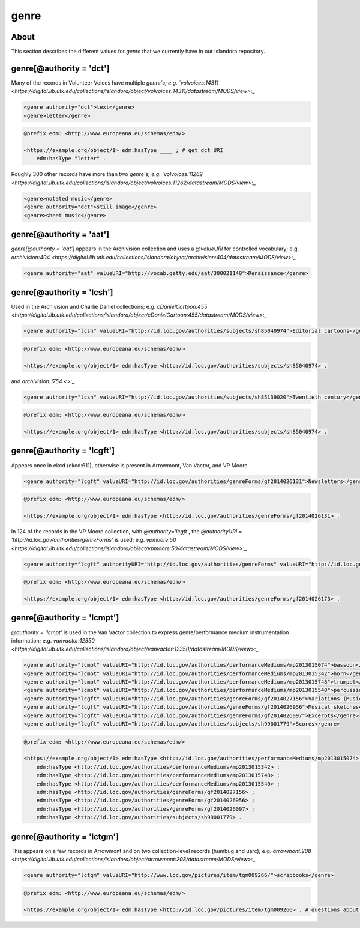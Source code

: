 genre
=====

About
-----

This section describes the different values for `genre` that we currently have in our Islandora repository.

genre[@authority = 'dct']
-------------------------

Many of the records in Volunteer Voices have multiple `genre`s; e.g. `volvoices:14311 <https://digital.lib.utk.edu/collections/islandora/object/volvoices:14311/datastream/MODS/view>`:_

.. code-block:: xml

    <genre authority="dct">text</genre>
    <genre>letter</genre>

.. code-block:: turtle

    @prefix edm: <http://www.europeana.eu/schemas/edm/>

    <https://example.org/object/1> edm:hasType ____ ; # get dct URI
        edm:hasType "letter" .


Roughly 300 other records have more than two `genre`s; e.g. `volvoices:11262 <https://digital.lib.utk.edu/collections/islandora/object/volvoices:11262/datastream/MODS/view>`:_

.. code-block:: xml

    <genre>notated music</genre>
    <genre authority="dct">still image</genre>
    <genre>sheet music</genre>

genre[@authority = 'aat']
-------------------------

`genre[@authority = 'aat']` appears in the Archivision collection and uses a `@valueURI` for controlled vocabulary; e.g. `archivision:404 <https://digital.lib.utk.edu/collections/islandora/object/archivision:404/datastream/MODS/view>`:_

.. code-block:: xml

    <genre authority="aat" valueURI="http://vocab.getty.edu/aat/300021140">Renaissance</genre>

genre[@authority = 'lcsh']
--------------------------

Used in the Archivision and Charlie Daniel collections; e.g. `cDanielCartoon:455 <https://digital.lib.utk.edu/collections/islandora/object/cDanielCartoon:455/datastream/MODS/view>`:_

.. code-block:: xml

    <genre authority="lcsh" valueURI="http://id.loc.gov/authorities/subjects/sh85040974">Editorial cartoons</genre>

.. code-block:: turtle

    @prefix edm: <http://www.europeana.eu/schemas/edm/>

    <https://example.org/object/1> edm:hasType <http://id.loc.gov/authorities/subjects/sh85040974> .

and `archivision:1754 <>`:_

.. code-block:: xml

    <genre authority="lcsh" valueURI="http://id.loc.gov/authorities/subjects/sh85139020">Twentieth century</genre>

.. code-block:: turtle

    @prefix edm: <http://www.europeana.eu/schemas/edm/>

    <https://example.org/object/1> edm:hasType <http://id.loc.gov/authorities/subjects/sh85040974> .


genre[@authority = 'lcgft']
---------------------------

Appears once in ekcd (ekcd:611), otherwise is present in Arrowmont, Van Vactor, and VP Moore.

.. code-block:: xml

    <genre authority="lcgft" valueURI="http://id.loc.gov/authorities/genreForms/gf2014026131">Newsletters</genre>

.. code-block:: turtle

    @prefix edm: <http://www.europeana.eu/schemas/edm/>

    <https://example.org/object/1> edm:hasType <http://id.loc.gov/authorities/genreForms/gf2014026131> .

In 124 of the records in the VP Moore collection, with `@authority='lcgft'`, the `@authorityURI = 'http://id.loc.gov/authorities/genreForms'` is used; e.g. `vpmoore:50 <https://digital.lib.utk.edu/collections/islandora/object/vpmoore:50/datastream/MODS/view>`:_

.. code-block:: xml

    <genre authority="lcgft" authorityURI="http://id.loc.gov/authorities/genreForms" valueURI="http://id.loc.gov/authorities/genreForms/gf2014026173">Scrapbooks</genre>

.. code-block:: turtle

    @prefix edm: <http://www.europeana.eu/schemas/edm/>

    <https://example.org/object/1> edm:hasType <http://id.loc.gov/authorities/genreForms/gf2014026173> .

genre[@authority = 'lcmpt']
---------------------------

`@authority = 'lcmpt'` is used in the Van Vactor collection to express genre/performance medium instrumentation information; e.g. `vanvactor:12350 <https://digital.lib.utk.edu/collections/islandora/object/vanvactor:12350/datastream/MODS/view>`:_

.. code-block:: xml

    <genre authority="lcmpt" valueURI="http://id.loc.gov/authorities/performanceMediums/mp2013015074">bassoon</genre>
    <genre authority="lcmpt" valueURI="http://id.loc.gov/authorities/performanceMediums/mp2013015342">horn</genre>
    <genre authority="lcmpt" valueURI="http://id.loc.gov/authorities/performanceMediums/mp2013015748">trumpet</genre>
    <genre authority="lcmpt" valueURI="http://id.loc.gov/authorities/performanceMediums/mp2013015540">percussion</genre>
    <genre authority="lcgft" valueURI="http://id.loc.gov/authorities/genreForms/gf2014027156">Variations (Music)</genre>
    <genre authority="lcgft" valueURI="http://id.loc.gov/authorities/genreForms/gf2014026956">Musical sketches</genre>
    <genre authority="lcgft" valueURI="http://id.loc.gov/authorities/genreForms/gf2014026097">Excerpts</genre>
    <genre authority="lcgft" valueURI="http://id.loc.gov/authorities/subjects/sh99001779">Scores</genre>

.. code-block:: turtle

    @prefix edm: <http://www.europeana.eu/schemas/edm/>

    <https://example.org/object/1> edm:hasType <http://id.loc.gov/authorities/performanceMediums/mp2013015074> ;
        edm:hasType <http://id.loc.gov/authorities/performanceMediums/mp2013015342> ;
        edm:hasType <http://id.loc.gov/authorities/performanceMediums/mp2013015748> ;
        edm:hasType <http://id.loc.gov/authorities/performanceMediums/mp2013015540> ;
        edm:hasType <http://id.loc.gov/authorities/genreForms/gf2014027156> ;
        edm:hasType <http://id.loc.gov/authorities/genreForms/gf2014026956> ;
        edm:hasType <http://id.loc.gov/authorities/genreForms/gf2014026097> ;
        edm:hasType <http://id.loc.gov/authorities/subjects/sh99001779> .

genre[@authority = 'lctgm']
---------------------------

This appears on a few records in Arrowmont and on two collection-level records (humbug and uarc); e.g. `arrowmont:208 <https://digital.lib.utk.edu/collections/islandora/object/arrowmont:208/datastream/MODS/view>`:_

.. code-block:: xml

    <genre authority="lctgm" valueURI="http://www.loc.gov/pictures/item/tgm009266/">scrapbooks</genre>

.. code-block:: turtle

    @prefix edm: <http://www.europeana.eu/schemas/edm/>

    <https://example.org/object/1> edm:hasType <http://id.loc.gov/pictures/item/tgm009266> . # questions about this URI - https://www.loc.gov/pictures/collection/tgm/item/tgm009266/